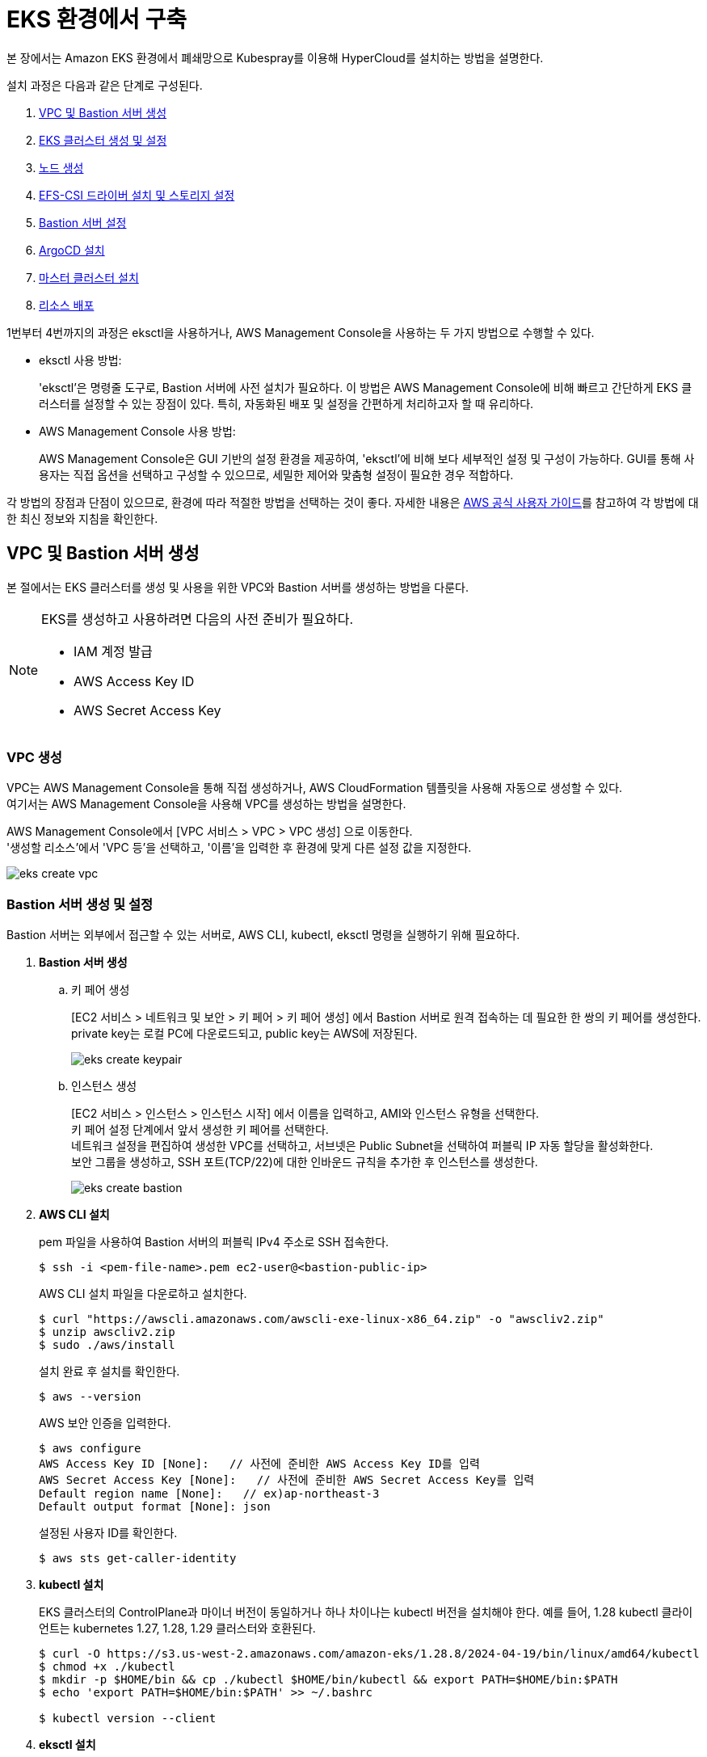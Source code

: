 = EKS 환경에서 구축

본 장에서는 Amazon EKS 환경에서 폐쇄망으로 Kubespray를 이용해 HyperCloud를 설치하는 방법을 설명한다.

설치 과정은 다음과 같은 단계로 구성된다.

. <<EKSVPCBastion, VPC 및 Bastion 서버 생성>>
. <<EKSCluster, EKS 클러스터 생성 및 설정>>
. <<EKSNode, 노드 생성>>
. <<EFSSetting, EFS-CSI 드라이버 설치 및 스토리지 설정>>
. <<BastionSetting, Bastion 서버 설정>>
. <<ArgoCDInstallEks, ArgoCD 설치>>
. <<MasterClusterEks, 마스터 클러스터 설치>>
. <<ResourceDeployEks, 리소스 배포>>

1번부터 4번까지의 과정은 eksctl을 사용하거나, AWS Management Console을 사용하는 두 가지 방법으로 수행할 수 있다.

* eksctl 사용 방법:
+
'eksctl'은 명령줄 도구로, Bastion 서버에 사전 설치가 필요하다. 이 방법은 AWS Management Console에 비해 빠르고 간단하게 EKS 클러스터를 설정할 수 있는 장점이 있다. 특히, 자동화된 배포 및 설정을 간편하게 처리하고자 할 때 유리하다.

* AWS Management Console 사용 방법:
+
AWS Management Console은 GUI 기반의 설정 환경을 제공하여, 'eksctl'에 비해 보다 세부적인 설정 및 구성이 가능하다. GUI를 통해 사용자는 직접 옵션을 선택하고 구성할 수 있으므로, 세밀한 제어와 맞춤형 설정이 필요한 경우 적합하다.

각 방법의 장점과 단점이 있으므로, 환경에 따라 적절한 방법을 선택하는 것이 좋다. 자세한 내용은 link:https://docs.aws.amazon.com/ko_kr/eks/latest/userguide/getting-started.html[AWS 공식 사용자 가이드]를 참고하여 각 방법에 대한 최신 정보와 지침을 확인한다.

[#EKSVPCBastion]
== VPC 및 Bastion 서버 생성

본 절에서는 EKS 클러스터를 생성 및 사용을 위한 VPC와 Bastion 서버를 생성하는 방법을 다룬다.

.EKS를 생성하고 사용하려면 다음의 사전 준비가 필요하다.
[NOTE]
====
* IAM 계정 발급
* AWS Access Key ID
* AWS Secret Access Key
====

[#VPCCreating]
=== VPC 생성

VPC는 AWS Management Console을 통해 직접 생성하거나, AWS CloudFormation 템플릿을 사용해 자동으로 생성할 수 있다. +
여기서는 AWS Management Console을 사용해 VPC를 생성하는 방법을 설명한다.

AWS Management Console에서 [VPC 서비스 > VPC > VPC 생성] 으로 이동한다. +
'생성할 리소스'에서 'VPC 등'을 선택하고, '이름'을 입력한 후 환경에 맞게 다른 설정 값을 지정한다.

image::../../images/eks_create_vpc.png[]

[#BastionCreating]
=== Bastion 서버 생성 및 설정

Bastion 서버는 외부에서 접근할 수 있는 서버로, AWS CLI, kubectl, eksctl 명령을 실행하기 위해 필요하다.

. *Bastion 서버 생성*
+
.. 키 페어 생성
+
[EC2 서비스 > 네트워크 및 보안 > 키 페어 > 키 페어 생성] 에서 Bastion 서버로 원격 접속하는 데 필요한 한 쌍의 키 페어를 생성한다. +
private key는 로컬 PC에 다운로드되고, public key는 AWS에 저장된다.
+
image::../../images/eks_create_keypair.png[]
+
.. 인스턴스 생성
+
[EC2 서비스 > 인스턴스 > 인스턴스 시작] 에서 이름을 입력하고, AMI와 인스턴스 유형을 선택한다. +
키 페어 설정 단계에서 앞서 생성한 키 페어를 선택한다. +
네트워크 설정을 편집하여 생성한 VPC를 선택하고, 서브넷은 Public Subnet을 선택하여 퍼블릭 IP 자동 할당을 활성화한다. +
보안 그룹을 생성하고, SSH 포트(TCP/22)에 대한 인바운드 규칙을 추가한 후 인스턴스를 생성한다.
+
image::../../images/eks_create_bastion.png[]

. *AWS CLI 설치*
+
pem 파일을 사용하여 Bastion 서버의 퍼블릭 IPv4 주소로 SSH 접속한다.
+
----
$ ssh -i <pem-file-name>.pem ec2-user@<bastion-public-ip>
----
+
AWS CLI 설치 파일을 다운로하고 설치한다.
+
----
$ curl "https://awscli.amazonaws.com/awscli-exe-linux-x86_64.zip" -o "awscliv2.zip"
$ unzip awscliv2.zip
$ sudo ./aws/install
----
+
설치 완료 후 설치를 확인한다.
+
----
$ aws --version
----
+
AWS 보안 인증을 입력한다.
+
----
$ aws configure
AWS Access Key ID [None]:   // 사전에 준비한 AWS Access Key ID를 입력
AWS Secret Access Key [None]:   // 사전에 준비한 AWS Secret Access Key를 입력
Default region name [None]:   // ex)ap-northeast-3
Default output format [None]: json
----
+
설정된 사용자 ID를 확인한다.
+
----
$ aws sts get-caller-identity
----

. *kubectl 설치*
+
EKS 클러스터의 ControlPlane과 마이너 버전이 동일하거나 하나 차이나는 kubectl 버전을 설치해야 한다. 예를 들어, 1.28 kubectl 클라이언트는 kubernetes 1.27, 1.28, 1.29 클러스터와 호환된다.
+
----
$ curl -O https://s3.us-west-2.amazonaws.com/amazon-eks/1.28.8/2024-04-19/bin/linux/amd64/kubectl
$ chmod +x ./kubectl
$ mkdir -p $HOME/bin && cp ./kubectl $HOME/bin/kubectl && export PATH=$HOME/bin:$PATH
$ echo 'export PATH=$HOME/bin:$PATH' >> ~/.bashrc

$ kubectl version --client
----

. *eksctl 설치*
+
----
# for ARM systems, set ARCH to: `arm64`, `armv6` or `armv7`
$ ARCH=amd64
$ PLATFORM=$(uname -s)_$ARCH

$ curl -sLO "https://github.com/eksctl-io/eksctl/releases/latest/download/eksctl_$PLATFORM.tar.gz"

# (Optional) Verify checksum
$ curl -sL "https://github.com/eksctl-io/eksctl/releases/latest/download/eksctl_checksums.txt" | grep $PLATFORM | sha256sum --check

$ tar -xzf eksctl_$PLATFORM.tar.gz -C /tmp && rm eksctl_$PLATFORM.tar.gz
$ sudo mv /tmp/eksctl /usr/local/bin

$ eksctl version
----

[#EKSCluster]
== EKS 클러스터 생성 및 설정

본 절에서는 EKS 클러스터를 생성하고 설정하는 방법을 설명한다.

. *클러스터 IAM 역할 생성 및 정책 연결*
+
Bastion 서버에서 cluster-trust-policy.json 파일에 다음 정책 내용을 복사한다.
+
----
{
  "Version": "2012-10-17",
  "Statement": [
    {
      "Effect": "Allow",
      "Principal": {
        "Service": "eks.amazonaws.com"
      },
      "Action": "sts:AssumeRole"
    }
  ]
}
----
+
역할을 생성한다.
+
----
# aws iam create-role \
  --role-name eksClusterRole \
  --assume-role-policy-document file://"cluster-trust-policy.json"
----
+
IAM 정책을 역할에 연결한다.
+
----
# aws iam attach-role-policy \
  --policy-arn arn:aws:iam::aws:policy/AmazonEKSClusterPolicy \
  --role-name eksClusterRole
----

. *클러스터 생성*
+
콘솔에서 [Elastic Kubernetes Service > 클러스터 > 클러스터 추가 > 생성]을 선택하여 클러스터를 생성한다. +
'클러스터 서비스 역할'에 이전 단계에서 생성한 IAM 역할을 선택하고, Kubernetes 버전 1.28을 선택한다.
+
image::../../images/eks_create_cluster_01.png[]
+
'VPC'에 기존에 생성한 VPC를 선택하고, 서브넷과 클러스터 엔드포인트 액세스를 설정한다.
+
image::../../images/eks_create_cluster_02.png[]
+
CloudWatch로 ControlPlane 감사 및 진단 로그를 전송할지 설정한다.
+
image::../../images/eks_create_cluster_03.png[]
+
추가 기능을 선택한다. 클러스터 내 네트워킹을 위해 'CoreDNS', 'kube-proxy', 'Amazon VPC CNI'와 Kubernetes Service Account를 통해 Pod에 AWS IAM 권한을 부여하기 위해 'Amazon EKS Pod Identity 에이전트'를 선택한다.
+
image::../../images/eks_create_cluster_04.png[]
+
필요에 따라 선택한 추가 기능에 대한 버전을 지정한다.
+
image::../../images/eks_create_cluster_05.png[]
+
설정을 검토하고 클러스터를 생성한다. 생성한 클러스터의 상태가 '활성'이 될 때까지 기다린다.
+
image::../../images/eks_create_cluster_06.png[]

. *클러스터 통신 구성*
+
kubeconfig 파일을 생성 또는 업데이트한다. +
~/.kube 디렉터리에 새 config 파일이 생성되거나 기존 config 파일에 새 클러스터의 구성이 추가된다.
+
----
$ aws eks update-kubeconfig --region <region-code> --name <my-cluster>

// 예시
$ aws eks update-kubeconfig --region ap-northeast-3 --name eks
----
+
Bastion 서버에서 클러스터 구성을 확인한다.
+
----
$ kubectl get svc
----
+
결과는 다음과 같다.
+
----
NAME             TYPE        CLUSTER-IP   EXTERNAL-IP   PORT(S)   AGE
svc/kubernetes   ClusterIP   10.100.0.1   <none>        443/TCP   1m
----
+
오류 발생 시 클러스터 보안 그룹 규칙 등을 확인한다.

[#EKSNode]
== 노드 생성

본 매뉴얼에서는 EKS 클러스터에 관리형 노드 유형으로 진행하는 방법을 설명한다. Fargate 유형의 노드를 사용하는 경우, link:https://docs.aws.amazon.com/ko_kr/eks/latest/userguide/getting-started-console.html#eks-launch-workers[Amazon EKS 사용자 가이드]를 참고한다.

. *노드 IAM 역할 생성 및 정책 연결*
+
Bastion 서버에서 노드 IAM 역할을 생성하고 정책을 연결한다.
+
다음 내용을 node-role-trust-policy.json이라는 파일에 복사한다.
+
----
{
  "Version": "2012-10-17",
  "Statement": [
    {
      "Effect": "Allow",
      "Principal": {
        "Service": "ec2.amazonaws.com"
      },
      "Action": "sts:AssumeRole"
    }
  ]
}
EOF
----
+
노드 IAM 역할을 생성한다.
+
----
$ aws iam create-role \
  --role-name myAmazonEKSNodeRole \
  --assume-role-policy-document file://"node-role-trust-policy.json"
----
+
필요한 관리형 IAM 정책을 생성한 IAM 역할에 연결한다.
+
----
$ aws iam attach-role-policy \
  --policy-arn arn:aws:iam::aws:policy/AmazonEKSWorkerNodePolicy \
  --role-name myAmazonEKSNodeRole
$ aws iam attach-role-policy \
  --policy-arn arn:aws:iam::aws:policy/AmazonEC2ContainerRegistryReadOnly \
  --role-name myAmazonEKSNodeRole
$ aws iam attach-role-policy \
  --policy-arn arn:aws:iam::aws:policy/AmazonEKS_CNI_Policy \
  --role-name myAmazonEKSNodeRole
----

. *노드 그룹 추가*
+
노드 그룹은 EKS 클러스터에서 워커 노드를 실행하는 데 필요한 EC2 인스턴스 그룹이다.
+
콘솔에서 [Elastic Kubernetes Service > 클러스터 > 클러스터 선택 > 컴퓨팅 탭 > 노드 그룹 > 노드 그룹 추가]로 이동하여 노드 그룹을 추가한다.
+
image::../../images/eks_create_nodegroup_01.png[]
+
'노드 IAM 역할'로 앞서 생성한 IAM 역할을 선택한다.
+
image::../../images/eks_create_nodegroup_02.png[]
+
AMI 유형, 용량 유형(온디맨드 또는 스팟), 인스턴스 유형, 디스크 크기, 노드 수 등의 파라미터를 환경에 맞게 설정한다.
+
image::../../images/eks_create_nodegroup_03.png[]
+
보안 요구사항에 따라 노드가 실행될 서브넷을 선택한다. 원격 액세스 허용 여부를 설정하고, SSH를 위한 키 페어를 선택한 후, 허용 대상을 지정한다.
+
image::../../images/eks_create_nodegroup_04.png[]
+
설정한 값을 검토하고, 노드 그룹을 생성한다.

. *노드 생성 확인*
+
생성된 노드는 [노드 그룹 > 노드 탭]에서 확인하거나, EC2 인스턴스 대시보드에서 확인할 수 있다.
+
image::../../images/eks_create_nodegroup_05.png[]
+
image::../../images/eks_create_nodegroup_06.png[]
+
노드 그룹 상태가 '활성' 상태이고, 각 노드가 '준비 완료' 상태가 되면 Bastion 서버에 접속하여 확인한다. +
Bastion 서버에서 다음 kubectl 명령어들을 실행하여 노드와 시스템 파드, 서비스 상태를 확인한다.
+
----
$ kubectl get nodes
$ kubectl get pods -A
$ kubectl get svc -A
----
+
위 명령어들을 통해 모든 워커 노드가 올바르게 등록되었는지, 시스템 파드와 서비스가 정상적으로 작동하는지 확인할 수 있다. 
+
만약 노드가 정상적으로 생성되지 않거나 상태가 '준비 완료'가 되지 않는 경우, 클러스터의 보안 그룹 규칙을 확인한다. 필요한 포트와 프로토콜이 적절히 허용되었는지 검토하고, VPC 및 서브넷 설정을 재확인한다.

[#EFSSetting]
== EFS-CSI 드라이버 설치 및 스토리지 설정

본 절에서는 EKS 클러스터에서 Amazon EFS-CSI 드라이버를 설치하고, 파일 시스템 및 스토리지 클래스를 생성하는 방법에 대해 설명한다.

.다음의 사전 준비가 필요하다.
[NOTE]
====
* 클러스터에 대한 IAM OIDC(OpenID Connect) 공급자 활성화
====

. *IAM 역할 생성*
+
EFS CSI 드라이버가 파일 시스템과 상호 작용하려면 IAM 권한이 필요하다. IAM 역할을 생성하고 정책을 연결한다. 
+
----
$ export cluster_name=my-cluster   // my-cluster를 클러스터 이름으로 변경
$ export role_name=AmazonEKS_EFS_CSI_DriverRole   // AmazonEKS_EFS_CSI_DriverRole을 역할의 이름으로 변경
$ eksctl create iamserviceaccount \
    --name efs-csi-controller-sa \
    --namespace kube-system \
    --cluster $cluster_name \
    --role-name $role_name \
    --role-only \
    --attach-policy-arn arn:aws:iam::aws:policy/service-role/AmazonEFSCSIDriverPolicy \
    --approve
$ TRUST_POLICY=$(aws iam get-role --role-name $role_name --query 'Role.AssumeRolePolicyDocument' | \
    sed -e 's/efs-csi-controller-sa/efs-csi-*/' -e 's/StringEquals/StringLike/')
$ aws iam update-assume-role-policy --role-name $role_name --policy-document "$TRUST_POLICY"
----

. *EFS-CSI 드라이버 설치*
+
EKS 콘솔에서 [클러스터 > 클러스터 선택 > 추가 기능 탭 > 추가 기능 가져오기]로 이동하여 'Amazon EFS CSI 드라이버'를 선택한다.
+
image::../../images/eks_create_efscsidriver_01.png[]
+
image::../../images/eks_create_efscsidriver_02.png[]
+
드라이버 버전 및 앞서 생성한 IAM 역할을 선택하여 설치를 진행한다.
+
image::../../images/eks_create_efscsidriver_03.png[]
+
설치 후 efs-csi-controller와 efs-csi-node가 배포되었는지 확인한다.
+
----
$ kubectl get pod -n kube-system | grep csi
$ kubectl get sa -n kube-system | grep csi
----

. *EFS 파일 시스템 생성*
+
Amazon EFS 파일 시스템을 생성하여 클러스터 내에서 사용할 수 있도록 준비한다. +
AWS Management Console에서 수동으로 생성할 수 있지만, 본 매뉴얼에서는 AWS CLI를 통해 생성하는 방법을 다룬다. 자세한 내용은 link:https://github.com/kubernetes-sigs/aws-efs-csi-driver/blob/master/docs/efs-create-filesystem.md[Create an Amazon EFS file system for Amazon EKS]를 참고한다.
+
클러스터가 있는 VPC ID와 CIDR 범위를 검색하여 이후 단계에서 사용할 수 있도록 변수에 저장한다.
+
----
$ vpc_id=$(aws eks describe-cluster \
    --name my-cluster \   // my-cluster를 클러스터 이름으로 변경
    --query "cluster.resourcesVpcConfig.vpcId" \
    --output text)
$ cidr_range=$(aws ec2 describe-vpcs \
    --vpc-ids $vpc_id \
    --query "Vpcs[].CidrBlock" \
    --output text \
    --region region-code)   // region-code를 클러스터가 있는 AWS 리전으로 변경
----
+
보안 그룹을 생성한다.
+
----
$ security_group_id=$(aws ec2 create-security-group \
    --group-name MyEfsSecurityGroup \   // 보안 그룹 이름 설정
    --description "My EFS security group" \   // 보안 그룹 설명
    --vpc-id $vpc_id \
    --output text)
----
+
클러스터의 VPC에 대한 CIDR에서 인바운드 NFS 트래픽을 허용하는 인바운드 규칙을 만든다.
+
----
$ aws ec2 authorize-security-group-ingress \
    --group-id $security_group_id \
    --protocol tcp \
    --port 2049 \
    --cidr $cidr_range
----
+
EKS 클러스터에 대한 EFS 파일 시스템을 만든다.
+
----
$ file_system_id=$(aws efs create-file-system \
    --region region-code \   // region-code를 클러스터가 있는 AWS 리전으로 변경
    --performance-mode generalPurpose \
    --query 'FileSystemId' \
    --output text)
----
+
마운트 타겟을 생성하기 위해 클러스터 노드의 IP 주소를 확인한다.
+
----
$ kubectl get nodes
----
+
VPC에 있는 서브넷의 ID와 서브넷이 있는 가용 영역을 확인한다.
+
----
$ aws ec2 describe-subnets \
    --filters "Name=vpc-id,Values=$vpc_id" \
    --query 'Subnets[*].{SubnetId: SubnetId,AvailabilityZone: AvailabilityZone,CidrBlock: CidrBlock}' \
    --output table
----
+
노드가 있는 서브넷에 대한 마운트 대상을 추가한다. 클러스터에 노드가 더 있는 경우 노드가 있는 각 가용 영역의 서브넷에 대해 명령을 한 번 더 실행해야 한다.
+
----
$ aws efs create-mount-target \
    --file-system-id $file_system_id \
    --subnet-id subnet-EXAMPLEe2ba886490 \   // 노드가 있는 모든 가용 영역 id로 값을 변경하며 실행
    --security-groups $security_group_id
----
+
콘솔에서 생성된 파일 시스템을 확인할 수 있다.
+
image::../../images/eks_create_filesystem.png[]

. *EFS 스토리지 클래스 구성*
+
Kubernetes 클러스터와 HyperCloud 설치에서 사용할 EFS 스토리지 클래스를 정의한다. 아래 YAML 파일을 클러스터에 적용하여 스토리지 클래스를 생성한다.
+
----
kind: StorageClass
apiVersion: storage.k8s.io/v1
metadata:
  name: efs-sc
provisioner: efs.csi.aws.com
parameters:
  provisioningMode: efs-ap
  fileSystemId: fs-0a12d7527838405e8
  directoryPerms: "700"

---
kind: StorageClass
apiVersion: storage.k8s.io/v1
metadata:
  name: efs-sc-0
provisioner: efs.csi.aws.com
parameters:
  provisioningMode: efs-ap
  fileSystemId: fs-0a12d7527838405e8
  directoryPerms: "755"
  uid: "0"
  gid: "0"
  basePath: "/dynamic_provisioning" # optional
  
---
kind: StorageClass
apiVersion: storage.k8s.io/v1
metadata:
  name: efs-sc-999
provisioner: efs.csi.aws.com
parameters:
  provisioningMode: efs-ap
  fileSystemId: fs-0a12d7527838405e8
  directoryPerms: "755"
  uid: "999"
  gid: "999"
  basePath: "/dynamic_provisioning" # optional
  
---
kind: StorageClass
apiVersion: storage.k8s.io/v1
metadata:
  name: efs-sc-1000
provisioner: efs.csi.aws.com
parameters:
  provisioningMode: efs-ap
  fileSystemId: fs-0a12d7527838405e8
  directoryPerms: "755"
  uid: "1000"
  gid: "1000"
  basePath: "/dynamic_provisioning" # optional
  
---
kind: StorageClass
apiVersion: storage.k8s.io/v1
metadata:
  name: efs-sc-1001
provisioner: efs.csi.aws.com
parameters:
  provisioningMode: efs-ap
  fileSystemId: fs-0a12d7527838405e8
  directoryPerms: "755"
  uid: "1001"
  gid: "1001"
  basePath: "/dynamic_provisioning" # optional
----

. *샘플 앱 배포*
+
EFS 파일 시스템을 PV로 사용하는 샘플 애플리케이션을 배포하여 정상 설치 여부를 확인한다.

[#BastionSetting]
== Bastion 서버 설정

본 절에서는 kubespray 수행을 위한 bastion 서버 환경 설정하는 방법에 대해서 설명한다.

환경 설정하는 순서는 다음과 같다.

. <<PackageSetting, 패키지 설정>>
. <<WebServerSetting, 웹 서버 레포지터리 설정>>
. <<ImageRegistrySetting, 로컬 이미지 레지스트리 설정>>

[#PackageSetting]
=== 패키지 설정
bastion 노드에 git, httpd, kubectl, pip3, ansible, rsync 패키지를 설치한다. +
bastion 노드 root, ec2-user 계정에 kubectl 및 .kube/config 파일을 옮긴다.

[#WebServerSetting]
=== 웹 서버 리포지터리 구성
웹 서버 리포지터리 구성은 1개의 bastion 에서만 진행한다.

. *files-repo 다운로드*
+
HyperCloud 설치에 필요한 패키지들을 다운로드한다.
+
아래의 FTP 서버에서 files-repo-k8s-v1.25를 다운로드한 뒤 파일명을 files-repo로 변경한다.
+
----
192.168.1.150:/backups/ck-ftp/k8s/install/offline/files-repo-k8s-v1.25

mv files-repo-k8s-v1.25 files-repo
----

. *로컬 리포지터리 구성*
+
외부 통신이 되지 않는 폐쇄망 환경을 운영하기 위한 RPM 패키지 저장소를 구성한다.
+
.로컬 리포지터리 구축
----
$ pushd {FILES_REPO_PATH}
$ createrepo_c ./
$ modifyrepo_c modules.yaml ./repodata
$ export LOCAL_REPO_PATH={FILES_REPO_PATH}
$ popd

$ dnf config-manager --add-repo file://$LOCAL_REPO_PATH
----
+
로컬 리포지터리 구축 명령어의 인자 값에 대한 설명은 다음과 같다.
+
[width="100%",options="header", cols="1,3"]
|====================
|인자 값|설명
|{FILES_REPO_PATH}|files-repo의 경로 입력
|====================
+
만약 `*createrepo_c*` 명령어를 사용할 수 없는 경우에는 `*createrepo*` 명령어를 사용하고, `*dnf*` 명령어를 사용할 수 없는 경우에는 /etc/yum.repos.d/ 하위에 아래와 같이 files-repo.repo 파일을 생성한다. *해당 .repo의 파일명은 반드시 files-repo로 지정하도록 한다.*
+
.files-repo.repo 파일
----
[files-repo]
name=files-repo
baseurl=file://$LOCAL_REPO_PATH
enabled=1
gpgcheck=0
----
+
. *httpd 설치 및 환경 설정*
+
httpd를 설치한 후 /etc/httpd/conf/ 하위의 httpd.conf 파일을 열어 아래와 같이 내용을 수정한다. +
files-repo 경로를 입력한 DocumentRoot 이외의 DocumentRoot는 주석 처리한다.
+
.httpd 설치
----
$ yum install httpd -y
----
+
.httpd.conf 파일
----
ServerName {WEB_SERVER_REPO_IP}

<Directory />
   AllowOverride All
   Require all granted
   Order deny,allow
</Directory>

DocumentRoot "{FILES_REPO_PATH}"

<Directory "{FILES_REPO_PATH}">
   AllowOverride None
   Require all granted
</Directory>
----
+
httpd.conf 파일의 인자 값에 대한 설명은 다음과 같다.
+
[width="100%",options="header", cols="1,3"]
|====================
|인자 값|설명
|{WEB_SERVER_REPO_IP}|웹 서버 리포지터리를 구성한 서버의 IP 주소 (예: 10.0.0.1)
|{FILES_REPO_PATH}|files-repo의 경로 입력 (예: /home/tmax/files-repo)
|====================

. *파일 리포지터리 권한 설정*
+
파일 리포지터리에 대한 접근 권한을 설정한다.
+
----
$ chcon -R -t httpd_user_content_t {FILES_REPO_PATH}
$ chmod 711 {FILES_REPO_PATH}
$ chmod 777 {FILES_REPO_PATH}/repodata/repomd.xml
$ systemctl restart httpd

이후 curl {server ip}/repodata/repomd.xml를 통해 repomd.xml 호출이 되는지 확인한다.
----
+
파일 리포지터리 권한 설정 명령어의 인자 값에 대한 설명은 다음과 같다.
+
[width="100%",options="header", cols="1,3"]
|====================
|인자 값|설명
|{FILES_REPO_PATH}|files-repo의 경로 입력 (예: /home/tmax/files-repo)
|====================

[#ImageRegistrySetting]
=== 이미지 레지스트리 구성
이미지 레지스트리 구성은 bastion 에서만 진행한다.

. *Docker 설치 및 환경 설정*
+
Docker 설치한 후 /etc/docker/ 하위의 daemon.json 파일을 열어 아래와 같이 insecure registry로 등록한다.
+
.Docker 설치
----
$ yum install docker
----
+
.daemon.json 파일
----
{
    "insecure-registries": ["{IMAGE_REGISTRY_IP:PORT}"]
}
----
+
daemon.json 파일의 인자 값에 대한 설명은 다음과 같다.
+
[width="100%",options="header", cols="1,3"]
|====================
|인자 값|설명
|{IMAGE_REGISTRY_IP:PORT}|이미지 레지스트리를 구성할 서버의 IP 주소와 Registry 이미지의 포트 번호 (예: 10.0.10.50:5000)
|====================

. *hypercloud5.3 이미지 다운로드*
+
아래의 FTP 서버에서 hypercloud5.3-images.tar를 다운로드한다.
+
[NOTE]
====
*hypercloud5.3-images.tar* 파일은 HyperCloud 설치에 필요한 이미지 파일이다. +
*registry.tar* 파일은 이미지 레지스트리를 구성하기 위한 Registry 이미지 파일이다.
====
+
----
192.168.1.150:/backups/ck-ftp/k8s/install/offline/hypercloud5.3-images
----

. *컨테이너 실행*
+
다운로드한 hypercloud5.3-images.tar 파일을 압축 해제한 후 해당 이미지를 이용해서 컨테이너를 실행한다.
+
.hypercloud5.3-images.tar 파일 압축 해제
----
$ tar -xvf hypercloud5.3-images.tar
----
+
.컨테이너 실행
----
$ docker run -it -d -p {IMAGE_REGISTRY_IP:PORT}:5000 --privileged -v {IMAGE_FILE_PATH}:/var/lib/registry registry
----
+
컨테이너 실행 명령어의 인자 값에 대한 설명은 다음과 같다.
+
[width="100%",options="header", cols="1,3"]
|====================
|인자 값|설명
|{IMAGE_REGISTRY_IP:PORT}|이미지 레지스트리를 구성한 서버의 IP 주소와 Registry 이미지의 포트 번호 (예: 10.0.10.50:5000)
|{IMAGE_FILE_PATH}|hypercloud5.3-images.tar 파일의 압축을 해제한 경로 입력 (예: /root/hypercloud5.2-registry)
|====================

. *이미지 레지스트리 확인*
+
----
$ docker ps -a
$ curl {IMAGE_REGISTRY_IP}:5000/v2/_catalog
----
+
이미지 레지스트리 확인 명령어의 인자 값에 대한 설명은 다음과 같다.
+
[width="100%",options="header", cols="1,3"]
|====================
|인자 값|설명
|{IMAGE_REGISTRY_IP}|이미지 레지스트리를 구성한 서버의 IP 주소 (예: 10.0.10.50)
|====================

+
. *워커 노드 cri에 local private registry insecure 설정*
+
eks 1.28 기준 containerd 사용하고 있어서 각 워커 노드마다 /etc/containerd/config.toml 에 local private registry insecure 설정을 한다.
+
----
/etc/containerd/config.toml

[plugins."io.containerd.grpc.v1.cri".registry]
  config_path = ""
  [plugins."io.containerd.grpc.v1.cri".registry.auths]
  [plugins."io.containerd.grpc.v1.cri".registry.configs]
    [plugins."io.containerd.grpc.v1.cri".registry.configs."{IMAGE_REGISTRY_IP}".tls]
      insecure_skip_verify = true
    [plugins."io.containerd.grpc.v1.cri".registry.configs."{IMAGE_REGISTRY_IP}".auth]

  [plugins."io.containerd.grpc.v1.cri".registry.headers]
  [plugins."io.containerd.grpc.v1.cri".registry.mirrors]
    [plugins."io.containerd.grpc.v1.cri".registry.mirrors."{IMAGE_REGISTRY_IP}"]
      endpoint = ["http://{IMAGE_REGISTRY_IP}"]
----

. *워커 노드 리소스 생성 권한 추가*
+
cluster-admin ClusterRole에 각 워커 노드를 사용자로 지정하여 워커 노드에 리소스 생성 권한을 추가한다.
+
----
kind: ClusterRoleBinding
apiVersion: rbac.authorization.k8s.io/v1
metadata:
  name: cluster-admin-test
roleRef:
  kind: ClusterRole
  apiGroup: rbac.authorization.k8s.io
  name: cluster-admin
subjects:
- apiGroup: rbac.authorization.k8s.io
  kind: User
  name: system:node:{WORKER1_NODE_IP}
- apiGroup: rbac.authorization.k8s.io
  kind: User
  name: system:node:{WORKER2_NODE_IP}
- apiGroup: rbac.authorization.k8s.io
  kind: User
  name: system:node:{WORKER3_NODE_IP}
----
+
ClusterRoleBinding의 인자 값에 대한 설명은 다음과 같다.
+
[width="100%",options="header", cols="1,3"]
|====================
|인자 값|설명
|{WORKER_NODE_IP}|eks로 생성한 클러스터의 노드들의 주소 (예: ip-x-x-x-x.ap-northeast-x.compute.internal)
|====================


[#ArgoCDInstallEks]
== ArgoCD 설치

본 절에서는 EKS 클러스터에 연결한 bastion에서 Kubespray를 이용하여 ArgoCD를 설치하는 방법에 대해서 설명한다.

ArgoCD를 설치하는 순서는 다음과 같다.

. <<KubesprayDecompressionArgoEks, Kubespray 파일 압축 해제>>
. <<KubesprayConfigArgoEks, Kubespray 환경 설정>>
. <<KubesprayRunArgoEks, Kubespray 실행>>

[#KubesprayDecompressionArgoEks]
=== Kubespray 파일 압축 해제

ArgoCD 설치를 위해 테크넷을 통해서 다운로드한 *kubespray-5.3.zip* 파일을 생성한 bastion 서버에 압축을 해제한다.

[#KubesprayConfigArgoEks]
=== Kubespray 환경 설정

Kubespray를 실행하기 위한 필수 설정 파일들을 정의한다.

NOTE: Kubespray를 실행하기 위해서는 사전 준비가 필요하다. 반드시  xref:offline-intro.adoc[설치 전 준비사항]을 참고하여 환경을 구성한다. bastion을 proxy하여 master node나 worker node에 접근한다. bastion에도 다른 노드에 접근하기 위해서 pem 파일이 필요하다.

CAUTION: RHEL 운영체제일 경우 `kubespray-5.3/cluster.yml` 파일을 열어 *- { role: bootstrap-os, tags: bootstrap-os}* 행을 반드시 주석 처리해야 한다.

. *노드 정보 등록*
+ 
`kubespray-5.3/inventory/tmaxcloud/inventory.ini` 파일을 열어 kubespray에서 설치할 노드들의 정보를 등록한다. +
eks는 사용자가 control-plane 노드에 접근을 하지 못해 [kube_control_plane]을 bastion 노드로 설정한다.
+
.예시
----
[all]
bastion ansible_host=x.x.x.x
worker1 ansible_host=y.y.y.y
worker2 ansible_host=z.z.z.z
worker3 ansible_host=w.w.w.w

# ## configure a bastion host if your nodes are not directly reachable
[bastion]
bastion

[kube_control_plane]
bastion

[etcd]

[kube_node]
worker1
worker2
worker3

[calico_rr]
[k8s_cluster:children]
kube_node
----

. *쿠버네티스 기본 정보 설정*
+
`kubespray-5.3/inventory/tmaxcloud/group_vars/all/all.yml` 파일을 열어 Kubernetes의 기본 정보를 설정한다. +
이때 loadbalancer_apiserver의 address 명은 주석처리 한다.
+
.예시
----
apiserver_loadbalancer_domain_name: "kubernetes-nlb-test-xxx.elb.us-east-x.amazonaws.com" <1>
loadbalancer_apiserver:
# address:
  port: 6443 <2>
  
upstream_dns_servers: <3>
  - /etc/resolv.conf
----
+
<1> AWS ELB(Elastic Load Balancing) 주소
<2> 쿠버네티스 API 서버 포트 번호
<3> AWS 도메인 네임서버 주소

. *폐쇄망 정보 설정*
+
`kubespray-5.3/inventory/tmaxcloud/group_vars/all/offline.yml` 파일을 열어 폐쇄망 관련 정보를 설정한다.
+
.예시
----
is_this_offline: true <1>
registry_host: "10.0.10.50:5000" <2>
files_repo: "http://172.22.5.2" <3>
----
+
<1> 폐쇄망 환경 여부 (폐쇄망일 경우 true)
<2> 프라이빗 레지스트리 주소
<3> 파일 리포지터리 주소

. *domain 설정*
+
`kubespray-5.3/inventory/tmaxcloud/group_vars/k8s_cluster/k8s-cluster.yml` 파일을 열어 사용할 도메인을 입력한다.
+
.예시
----
# Enable extra custom DNS domain - by sophal_hong@tmax.co.kr
enable_local_nip_domain: false <1>
enable_custom_domain: true
custom_domain_name: "domain.name" <2>
custom_domain_ip:
api_server_dns_cfwhn: true
----
+
<1> nip.io 도메인 사용 여부
<2> 도메인 명

. *설치할 애플리케이션 구성 정보 확인*
+
해당 애플리케이션의 구성 정보는 기본적으로 `kubespray-5.3/inventory/tmaxcloud/group_vars/k8s_cluster/addon.yml` 파일에서 설정이 가능하며, 추가적으로 커스터마이징이 필요할 경우에는 `kubespray-5.3/roles/bootstrap-cloud/task/` 및 `kubespray-5.3/roles/bootstrap-cloud/templates/` 하위 파일에서 설정이 가능하다.
+

. *설치 모듈 설정*
+
Kubespray로 설치될 애플리케이션(`nginx`, `hyperregistry`, `gitea`, `argocd`)의 구성 정보를 확인 및 설정한다. +
`kubespray-5.3/role/bootstrap-cloud/default/main.yml` 파일을 열어 argocd 설치를 위한 모듈 관련 정보를 설정한다. 해당 파일에서 storageclass, subdomain을 설정할 수 있다.
+
[CAUTION]
.eks용 모듈별 pvc storageclass 설정
====
1. hyperregistry_storage_class : efs-sc  +
2. hyperregistry_database_storage_class : efs-sc-999 +
3. gitea_storage_class : efs-sc-1000 +
4. gitea_mariadb_storage_class : efs-sc-1001 +
====

[#KubesprayRunArgoEks]
=== Kubespray 실행

ansible-playbook 명령을 사용하여 애플리케이션을 설치한다.

.사용 방법
----
$ ansible-playbook -i ./inventory/tmaxcloud/inventory.ini ./cluster.yml -t bootstrap-cloud -e ansible_user=ec2-user -e ansible_ssh_private_key_file={PEM_PATH} -e cloud_provider=aws -b --become-user=root
----
Kubespray 실행 명령의 인자 값에 대한 설명은 다음과 같다.

[width="100%",options="header", cols="1,3"]
|====================
|인자 값|설명
|{PEM_PATH}|다운로드한 PEM 파일의 경로 (예: /root/default.pem)
|====================

애플리케이션 설치가 정상적으로 완료되면, Gitea과 ArgoCD 간의 저장소가 자동으로 연동된다.

[#MasterClusterEks]
== 마스터 클러스터 설치

. *글로벌 변수 설정*
+
`kubespray-5.3/roles/bootstrap-cloud/templates/argocd_installer/application/app_of_apps/master-applications.yaml` 파일을 열어 마스터 클러스터의 글로벌 변수를 설정한다.
+
.예시
----
source:
      ...
      parameters:
        - name: global.domain
          value: "글로벌 도메인을 입력하세요 ex) testdomain.com" <1>
        - name: global.masterSingle.hyperAuthDomain
          value: "hyperauth full 도메인을 입력하세요 ex) hyperauth.testdomain.com" <2>
        # Avaliable values: UTC, Asia/Seoul
        - name: global.timeZone
          value: "UTC" <3>
        - name: global.network.disabled
          value: "true" <4>
        - name: global.privateRegistry
          value: "폐쇄망일 경우 image registry 주소를 입력하세요 ex) https://hyperregistry.testdomain.com" <5>
        - name: spec.source.repoURL
          value: "git repository URL을 입력하세요 ex) https://github.com/tmax-cloud/argocd-installer.git" <6>
        - name: spec.source.targetRevision
          value: "target Revision을 입력하세요 ex) main" <7>
    path: application/helm
    # 환경에 맞게 url 주소 변경 필요
    repoURL: https://github.com/tmax-cloud/argocd-installer <8>
    # 환경에 맞게 target branch/release 변경 필요
    targetRevision: HEAD <9>
----
<1> 애플리케이션 설치 시 인그레스 주소에 사용될 커스텀 도메인 이름
<2> 마스터 클러스터와 싱글 클러스터에서 사용할 HyperAuth 주소
<3> 애플리케이션 타임존 설정 
* UTC
* Asia/Seoul
<4> 폐쇄망 환경 여부 (폐쇄망일 경우 true)
<5> 프라이빗 컨테이너 이미지 레지스트리의 주소
<6> 최상위 변수용 ArgoCD와 연동된 Gitea 저장소 주소 (Gitea의 경우 URL 마지막에 .git을 추가)
<7> 최상위 변수용 Gitea에 연동되어 있는 argocd-installer의 브랜치 이름
<8> master-applications.yaml용 ArgoCD와 연동된 Gitea 저장소 주소 (Gitea의 경우 URL 마지막에 .git을 추가)
<9> master-applications.yaml용 Gitea에 연동되어 있는 argocd-installer의 브랜치 이름

. *애플리케이션 변수 설정*
+
`kubespray-5.3/roles/bootstrap-cloud/templates/argocd_installer/application/helm/master-values.yaml` 파일을 열어 마스터 클러스터의 애플리케이션 변수를 설정한다.
해당 파일에서 설치하고자 하는 모듈의 pvc storageclass를 eks에 맞게 변경한다.

[CAUTION]
.eks용 모듈별 pvc storageclass 설정
====
1. hyperregistry_storage_class : efs-sc  +
2. hyperregistry_database_storage_class : efs-sc-999 +
3. gitea_storage_class : efs-sc-1000 +
4. gitea_mariadb_storage_class : efs-sc-1001 +
5. hyperauth, hypercloud5-system : efs-sc-0 +
6. loki, grafana, prometheus, nexus : efs-sc
====
. *Gitea 동기화 작업*
+
ArgoCD와 연동된 Gitea의 argocd-installer 브랜치에서 `master-values.yaml`, `master-applications.yaml` 파일을 열어 위의 1~3번 과정과 동일하게 환경 변수를 설정한다.

. *애플리케이션 등록*
+
설치 환경에 애플리케이션을 등록한다.
+
----
$ kubectl -n argocd apply -f application/app_of_apps/master-applications.yaml
----

[#ResourceDeployEks]
== 리소스 배포

애플리케이션 동기화 작업을 통해 리소스를 배포한다.

이때 마스터 클러스터와 싱글 클러스터에서 각각 동기화 작업을 진행해야 하며, 각 애플리케이션의 동기화 순서는 아래를 참고한다.

[CAUTION]
.마스터 클러스터 동기화 순서
====
마스터 클러스터에서 애플리케이션 동기화 순서는 다음과 같다. 반드시 순서에 맞게 동기화 작업을 수행한다. +
1. strimzi-kafka-operator + hyperauth  +
2. hypercloud, console +
3. gitea, argocd, hyperregistry +
4. prometheus +
5. loki +
6. grafana +
7. service-mesh(istio, jaeger, kiali) +
8. catalog-controller +
9. cicd-operator(tekton) +
10. sonarqube, nexus +
11. image-validating-webhook
====

. *ArgoCD 콘솔 접속*
+
웹 브라우저의 주소 표시줄에 ArgoCD 서버의 주소를 입력한다.
+
[NOTE]
====
ArgoCD 서버 주소는 다음의 명령을 실행하여 확인할 수 있다.
----
$ kubectl get ingress -n argocd
----
====

. *ArgoCD 콘솔 로그인*
+
ArgoCD 콘솔 로그인 화면이 열리면 계정 아이디와 비밀번호를 입력한 후 *[SIGN IN]* 버튼을 클릭한다.
+
[NOTE]
====
ArgoCD 계정 아이디 및 초기 비밀번호 정보는 admin/admin 이며, 다음의 명령을 실행하여 확인할 수 있다.
----
$ kubectl -n argocd get secret argocd-initial-admin-secret -o jsonpath="{.data.password}" | base64 -d; echo
----
ArgoCD 콘솔에 첫 로그인 시 위에서 확인한 계정 정보로 로그인이 가능하며, 로그인 후 *[User Info]* 메뉴를 통해 비밀번호를 변경할 수 있다.
====

. *동기화할 애플리케이션 검색*
+
ArgoCD 콘솔의 **Applications 화면**에서 동기화 작업을 수행할 애플리케이션을 검색한 후 *[SYNC]* 버튼을 클릭한다.
+
image::../../images/figure_application_sync_01.png[]

. *동기화 옵션 설정*
+
동기화할 리소스 및 동기화 옵션을 설정한 후 *[SYNCHRONIZE]* 버튼을 클릭한다.
+
image::../../images/figure_application_sync_02.png[]

. *상태 확인*
+
애플리케이션의 *Status* 항목에 "Healthy"와 "Synced"가 표시되는지 확인한다.
+
image::../../images/figure_application_sync_03.png[]
